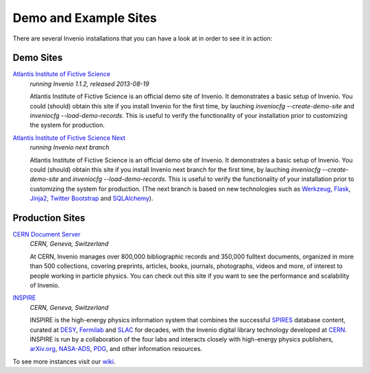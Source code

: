 Demo and Example Sites
======================

There are several Invenio installations that you can have a look at in
order to see it in action:

Demo Sites
----------

`Atlantis Institute of Fictive Science <http://invenio-demo.cern.ch/>`_
    *running Invenio 1.1.2, released 2013-08-19*

    Atlantis Institute of Fictive Science is an official demo site of
    Invenio.  It demonstrates a basic setup of Invenio. You could
    (should) obtain this site if you install Invenio for the first
    time, by lauching `inveniocfg --create-demo-site` and
    `inveniocfg --load-demo-records`. This is useful to verify the
    functionality of your installation prior to customizing the system
    for production.

`Atlantis Institute of Fictive Science Next <http://invenio-demo-next.cern.ch/>`_
    *running Invenio next branch*

    Atlantis Institute of Fictive Science is an official demo site of
    Invenio.  It demonstrates a basic setup of Invenio. You could
    (should) obtain this site if you install Invenio next branch for the first
    time, by lauching `inveniocfg --create-demo-site` and
    `inveniocfg --load-demo-records`. This is useful to verify the
    functionality of your installation prior to customizing the system
    for production. (The next branch is based on new technologies such as
    `Werkzeug <http://werkzeug.pocoo.org/>`_, `Flask <http://flask.pocoo.org/>`_,
    `Jinja2 <http://jinja.pocoo.org/>`_,
    `Twitter Bootstrap <http://twitter.github.com/bootstrap/>`_ and
    `SQLAlchemy <http://www.sqlalchemy.org/>`_).

Production Sites
----------------

.. image:: /_static/CDS20120611.png
   :width: 200 px
   :align: right

`CERN Document Server <http://cds.cern.ch>`_
   *CERN, Geneva, Switzerland*

   At CERN, Invenio manages over 800,000 bibliographic records and
   350,000 fulltext documents, organized in more than 500
   collections, covering preprints, articles, books, journals,
   photographs, videos and more, of interest to people working in
   particle physics. You can check out this site if you want to see
   the performance and scalability of Invenio.


.. image:: /_static/Inspire20120611.png
   :width: 200 px
   :align: right

`INSPIRE <http://inspirebeta.net>`_
   *CERN, Geneva, Switzerland*

   INSPIRE is the high-energy physics information system that combines the
   successful `SPIRES <http://www.slac.stanford.edu/spires>`_ database
   content, curated at `DESY <http://www.desy.de/>`_, `Fermilab
   <http://www.fnal.gov/>`_ and `SLAC <http://www.slac.stanford.edu/>`_
   for decades, with the Invenio digital library technology developed at
   `CERN <http://www.cern.ch/>`_. INSPIRE is run by a collaboration of the
   four labs and interacts closely with high-energy physics publishers,
   `arXiv.org <http://arxiv.org/>`_, `NASA-ADS <http://adswww.harvard.edu/>`_,
   `PDG <http://pdg.lbl.gov/>`_, and other information resources.


To see more instances visit our
`wiki <http://invenio-software.org/wiki/General/Demo>`_.
